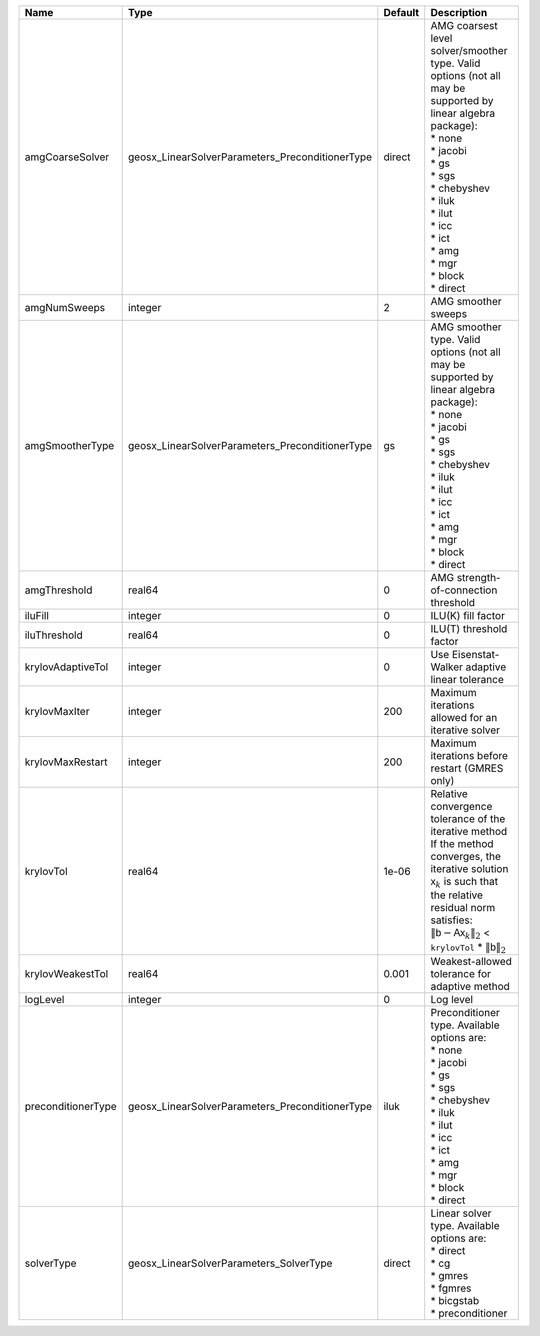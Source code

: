 

================== =============================================== ======= ======================================================================================================================================================================================================================================================================================================================= 
Name               Type                                            Default Description                                                                                                                                                                                                                                                                                                             
================== =============================================== ======= ======================================================================================================================================================================================================================================================================================================================= 
amgCoarseSolver    geosx_LinearSolverParameters_PreconditionerType direct  | AMG coarsest level solver/smoother type. Valid options (not all may be supported by linear algebra package):                                                                                                                                                                                                            
                                                                           | * none                                                                                                                                                                                                                                                                                                                  
                                                                           | * jacobi                                                                                                                                                                                                                                                                                                                
                                                                           | * gs                                                                                                                                                                                                                                                                                                                    
                                                                           | * sgs                                                                                                                                                                                                                                                                                                                   
                                                                           | * chebyshev                                                                                                                                                                                                                                                                                                             
                                                                           | * iluk                                                                                                                                                                                                                                                                                                                  
                                                                           | * ilut                                                                                                                                                                                                                                                                                                                  
                                                                           | * icc                                                                                                                                                                                                                                                                                                                   
                                                                           | * ict                                                                                                                                                                                                                                                                                                                   
                                                                           | * amg                                                                                                                                                                                                                                                                                                                   
                                                                           | * mgr                                                                                                                                                                                                                                                                                                                   
                                                                           | * block                                                                                                                                                                                                                                                                                                                 
                                                                           | * direct                                                                                                                                                                                                                                                                                                                
amgNumSweeps       integer                                         2       AMG smoother sweeps                                                                                                                                                                                                                                                                                                     
amgSmootherType    geosx_LinearSolverParameters_PreconditionerType gs      | AMG smoother type. Valid options (not all may be supported by linear algebra package):                                                                                                                                                                                                                                  
                                                                           | * none                                                                                                                                                                                                                                                                                                                  
                                                                           | * jacobi                                                                                                                                                                                                                                                                                                                
                                                                           | * gs                                                                                                                                                                                                                                                                                                                    
                                                                           | * sgs                                                                                                                                                                                                                                                                                                                   
                                                                           | * chebyshev                                                                                                                                                                                                                                                                                                             
                                                                           | * iluk                                                                                                                                                                                                                                                                                                                  
                                                                           | * ilut                                                                                                                                                                                                                                                                                                                  
                                                                           | * icc                                                                                                                                                                                                                                                                                                                   
                                                                           | * ict                                                                                                                                                                                                                                                                                                                   
                                                                           | * amg                                                                                                                                                                                                                                                                                                                   
                                                                           | * mgr                                                                                                                                                                                                                                                                                                                   
                                                                           | * block                                                                                                                                                                                                                                                                                                                 
                                                                           | * direct                                                                                                                                                                                                                                                                                                                
amgThreshold       real64                                          0       AMG strength-of-connection threshold                                                                                                                                                                                                                                                                                    
iluFill            integer                                         0       ILU(K) fill factor                                                                                                                                                                                                                                                                                                      
iluThreshold       real64                                          0       ILU(T) threshold factor                                                                                                                                                                                                                                                                                                 
krylovAdaptiveTol  integer                                         0       Use Eisenstat-Walker adaptive linear tolerance                                                                                                                                                                                                                                                                          
krylovMaxIter      integer                                         200     Maximum iterations allowed for an iterative solver                                                                                                                                                                                                                                                                      
krylovMaxRestart   integer                                         200     Maximum iterations before restart (GMRES only)                                                                                                                                                                                                                                                                          
krylovTol          real64                                          1e-06   | Relative convergence tolerance of the iterative method                                                                                                                                                                                                                                                                  
                                                                           | If the method converges, the iterative solution :math:`\mathsf{x}_k` is such that                                                                                                                                                                                                                                       
                                                                           | the relative residual norm satisfies:                                                                                                                                                                                                                                                                                   
                                                                           | :math:`\left\lVert \mathsf{b} - \mathsf{A} \mathsf{x}_k \right\rVert_2` < ``krylovTol`` * :math:`\left\lVert\mathsf{b}\right\rVert_2`                                                                                                                                                                                   
krylovWeakestTol   real64                                          0.001   Weakest-allowed tolerance for adaptive method                                                                                                                                                                                                                                                                           
logLevel           integer                                         0       Log level                                                                                                                                                                                                                                                                                                               
preconditionerType geosx_LinearSolverParameters_PreconditionerType iluk    | Preconditioner type. Available options are:                                                                                                                                                                                                                                                                             
                                                                           | * none                                                                                                                                                                                                                                                                                                                  
                                                                           | * jacobi                                                                                                                                                                                                                                                                                                                
                                                                           | * gs                                                                                                                                                                                                                                                                                                                    
                                                                           | * sgs                                                                                                                                                                                                                                                                                                                   
                                                                           | * chebyshev                                                                                                                                                                                                                                                                                                             
                                                                           | * iluk                                                                                                                                                                                                                                                                                                                  
                                                                           | * ilut                                                                                                                                                                                                                                                                                                                  
                                                                           | * icc                                                                                                                                                                                                                                                                                                                   
                                                                           | * ict                                                                                                                                                                                                                                                                                                                   
                                                                           | * amg                                                                                                                                                                                                                                                                                                                   
                                                                           | * mgr                                                                                                                                                                                                                                                                                                                   
                                                                           | * block                                                                                                                                                                                                                                                                                                                 
                                                                           | * direct                                                                                                                                                                                                                                                                                                                
solverType         geosx_LinearSolverParameters_SolverType         direct  | Linear solver type. Available options are:                                                                                                                                                                                                                                                                              
                                                                           | * direct                                                                                                                                                                                                                                                                                                                
                                                                           | * cg                                                                                                                                                                                                                                                                                                                    
                                                                           | * gmres                                                                                                                                                                                                                                                                                                                 
                                                                           | * fgmres                                                                                                                                                                                                                                                                                                                
                                                                           | * bicgstab                                                                                                                                                                                                                                                                                                              
                                                                           | * preconditioner                                                                                                                                                                                                                                                                                                        
================== =============================================== ======= ======================================================================================================================================================================================================================================================================================================================= 


